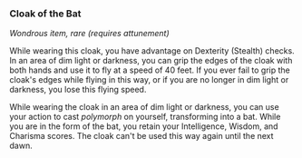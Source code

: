 *** Cloak of the Bat
:PROPERTIES:
:CUSTOM_ID: cloak-of-the-bat
:END:
/Wondrous item, rare (requires attunement)/

While wearing this cloak, you have advantage on Dexterity (Stealth)
checks. In an area of dim light or darkness, you can grip the edges of
the cloak with both hands and use it to fly at a speed of 40 feet. If
you ever fail to grip the cloak's edges while flying in this way, or if
you are no longer in dim light or darkness, you lose this flying speed.

While wearing the cloak in an area of dim light or darkness, you can use
your action to cast /polymorph/ on yourself, transforming into a bat.
While you are in the form of the bat, you retain your Intelligence,
Wisdom, and Charisma scores. The cloak can't be used this way again
until the next dawn.
